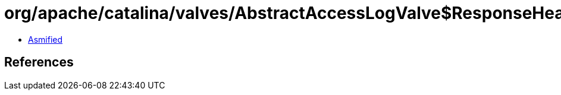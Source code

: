 = org/apache/catalina/valves/AbstractAccessLogValve$ResponseHeaderElement.class

 - link:AbstractAccessLogValve$ResponseHeaderElement-asmified.java[Asmified]

== References

